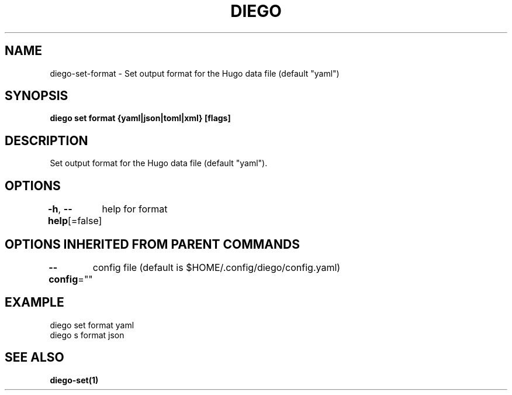 .nh
.TH "DIEGO" "1" "Feb 2024" "diego manual" "User Commands"

.SH NAME
.PP
diego-set-format - Set output format for the Hugo data file (default "yaml")


.SH SYNOPSIS
.PP
\fBdiego set format {yaml|json|toml|xml} [flags]\fP


.SH DESCRIPTION
.PP
Set output format for the Hugo data file (default "yaml").


.SH OPTIONS
.PP
\fB-h\fP, \fB--help\fP[=false]
	help for format


.SH OPTIONS INHERITED FROM PARENT COMMANDS
.PP
\fB--config\fP=""
	config file (default is $HOME/.config/diego/config.yaml)


.SH EXAMPLE
.EX
diego set format yaml
diego s format json

.EE


.SH SEE ALSO
.PP
\fBdiego-set(1)\fP
